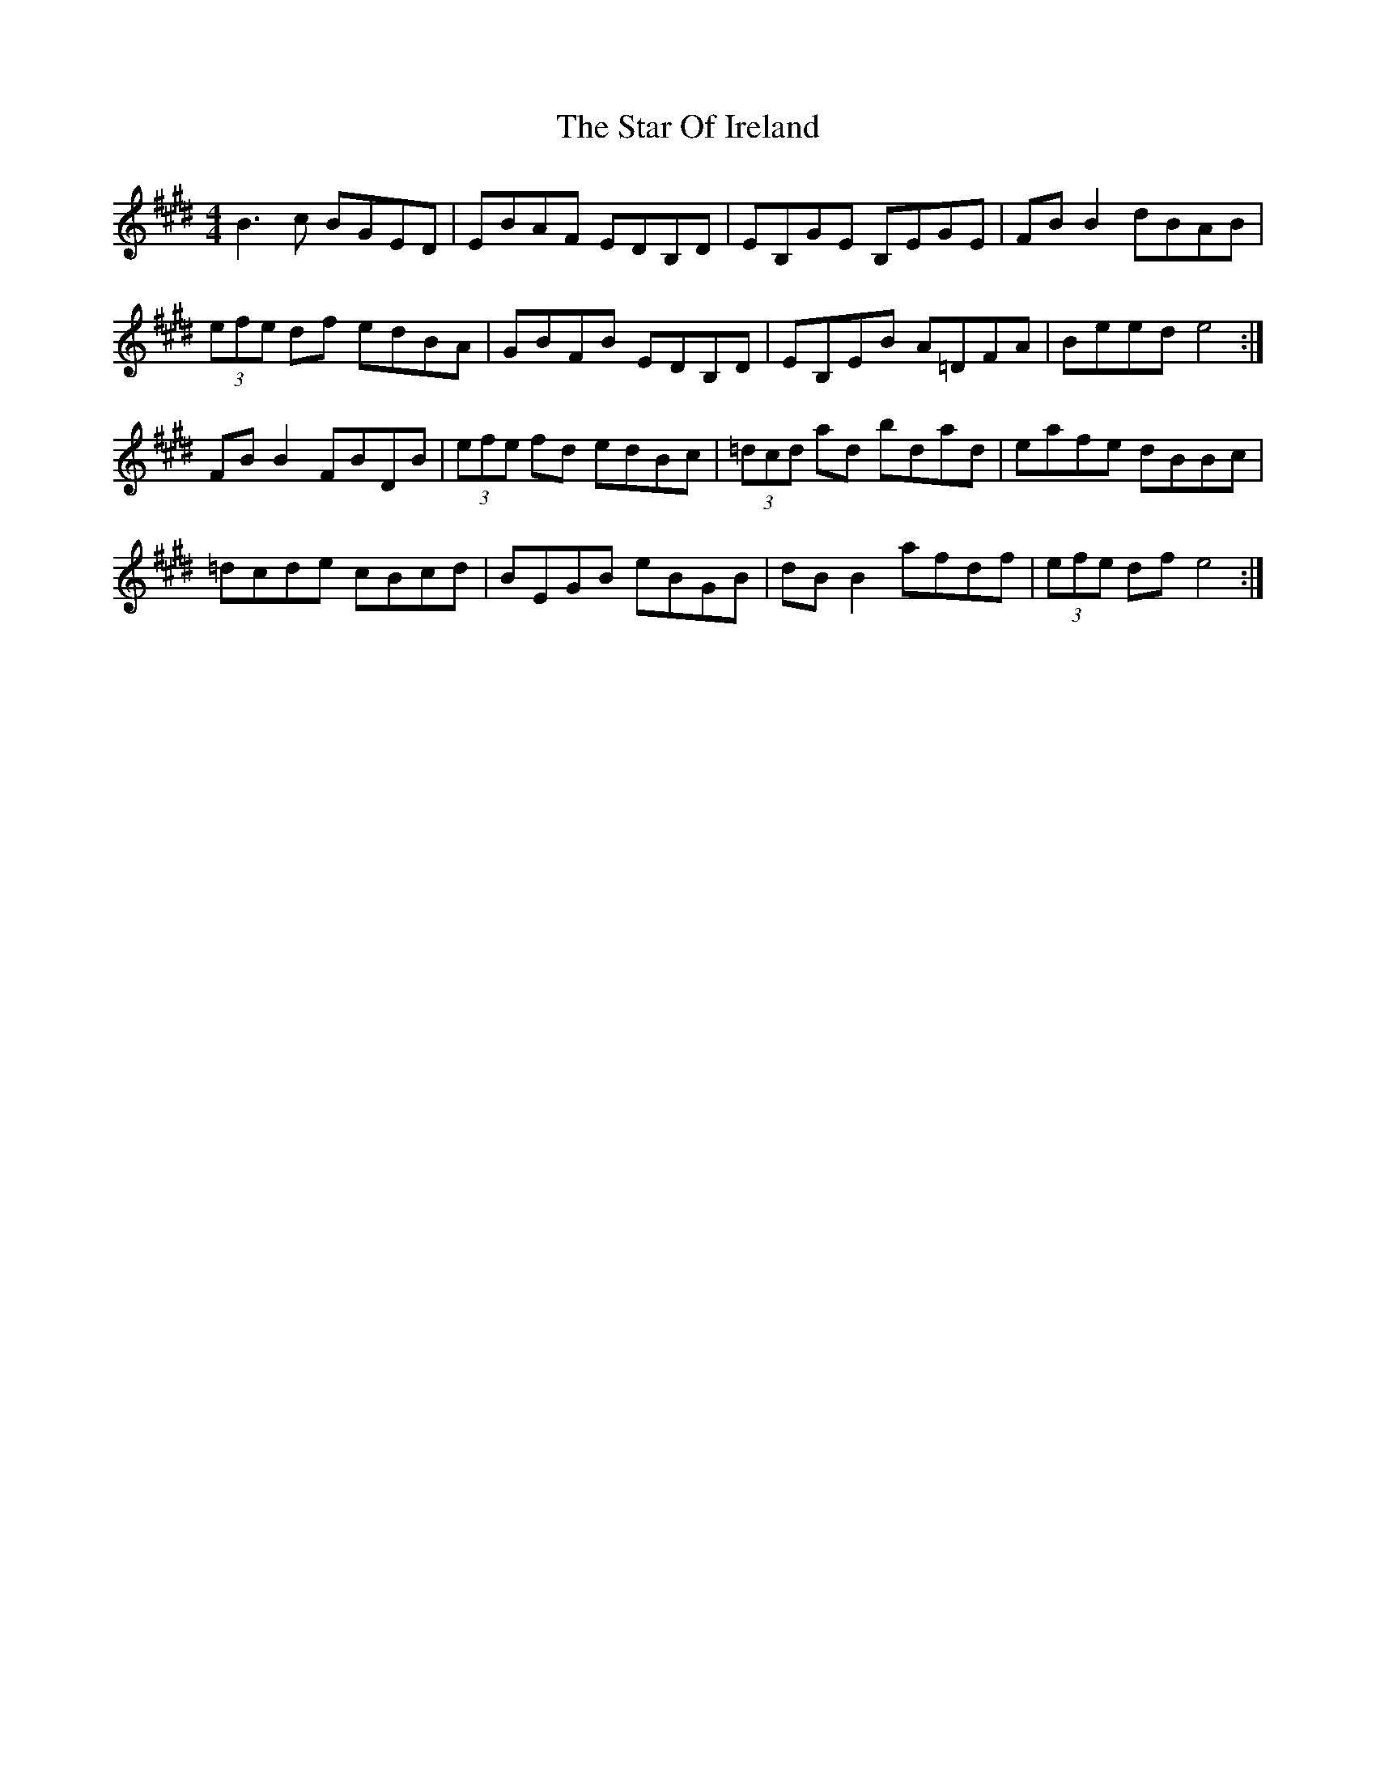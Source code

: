 X: 38383
T: Star Of Ireland, The
R: reel
M: 4/4
K: Emajor
B3 c BGED|EBAF EDB,D|EB,GE B,EGE|FB B2 dBAB|
(3efe df edBA|GBFB EDB,D|EB,EB A=DFA|Beed e4:|
FB B2 FBDB|(3efe fd edBc|(3=dcd ad bdad|eafe dBBc|
=dcde cBcd|BEGB eBGB|dB B2 afdf|(3efe df e4:|

